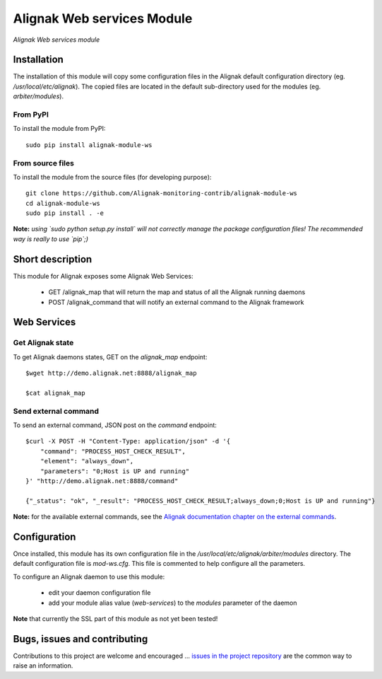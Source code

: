 Alignak Web services Module
===========================

*Alignak Web services module*

.. image:: https://travis-ci.org/Alignak-monitoring-contrib/alignak-module-ws.svg?branch=develop
    :target: https://travis-ci.org/Alignak-monitoring-contrib/alignak-module-ws
    :alt: Develop branch build status

.. image:: https://landscape.io/github/Alignak-monitoring-contrib/alignak-module-ws/develop/landscape.svg?style=flat
    :target: https://landscape.io/github/Alignak-monitoring-contrib/alignak-module-ws/develop
    :alt: Development code static analysis

.. image:: https://coveralls.io/repos/Alignak-monitoring-contrib/alignak-module-ws/badge.svg?branch=develop
    :target: https://coveralls.io/r/Alignak-monitoring-contrib/alignak-module-ws
    :alt: Development code tests coverage

.. image:: https://badge.fury.io/py/alignak_module_ws.svg
    :target: https://badge.fury.io/py/alignak-module-ws
    :alt: Most recent PyPi version

.. image:: https://img.shields.io/badge/IRC-%23alignak-1e72ff.svg?style=flat
    :target: http://webchat.freenode.net/?channels=%23alignak
    :alt: Join the chat #alignak on freenode.net

.. image:: https://img.shields.io/badge/License-AGPL%20v3-blue.svg
    :target: http://www.gnu.org/licenses/agpl-3.0
    :alt: License AGPL v3

Installation
------------

The installation of this module will copy some configuration files in the Alignak default configuration directory (eg. */usr/local/etc/alignak*). The copied files are located in the default sub-directory used for the modules (eg. *arbiter/modules*).

From PyPI
~~~~~~~~~
To install the module from PyPI:
::

   sudo pip install alignak-module-ws


From source files
~~~~~~~~~~~~~~~~~
To install the module from the source files (for developing purpose):
::

   git clone https://github.com/Alignak-monitoring-contrib/alignak-module-ws
   cd alignak-module-ws
   sudo pip install . -e

**Note:** *using `sudo python setup.py install` will not correctly manage the package configuration files! The recommended way is really to use `pip`;)*


Short description
-----------------

This module for Alignak exposes some Alignak Web Services:

    * GET /alignak_map that will return the map and status of all the Alignak running daemons

    * POST /alignak_command that will notify an external command to the Alignak framework


Web Services
------------

Get Alignak state
~~~~~~~~~~~~~~~~~
To get Alignak daemons states, GET on the `alignak_map` endpoint:
::

    $wget http://demo.alignak.net:8888/alignak_map

    $cat alignak_map


Send external command
~~~~~~~~~~~~~~~~~~~~~
To send an external command, JSON post on the `command` endpoint:
::

    $curl -X POST -H "Content-Type: application/json" -d '{
        "command": "PROCESS_HOST_CHECK_RESULT",
        "element": "always_down",
        "parameters": "0;Host is UP and running"
    }' "http://demo.alignak.net:8888/command"

    {"_status": "ok", "_result": "PROCESS_HOST_CHECK_RESULT;always_down;0;Host is UP and running"}

**Note:** for the available external commands, see the `Alignak documentation chapter on the external commands <http://alignak-doc.readthedocs.io/en/latest/20_annexes/external_commands_list.html>`_.

Configuration
-------------

Once installed, this module has its own configuration file in the */usr/local/etc/alignak/arbiter/modules* directory.
The default configuration file is *mod-ws.cfg*. This file is commented to help configure all the parameters.

To configure an Alignak daemon to use this module:

    - edit your daemon configuration file
    - add your module alias value (`web-services`) to the `modules` parameter of the daemon

**Note** that currently the SSL part of this module as not yet been tested!


Bugs, issues and contributing
-----------------------------

Contributions to this project are welcome and encouraged ... `issues in the project repository <https://github.com/alignak-monitoring-contrib/alignak-module-ws/issues>`_ are the common way to raise an information.

